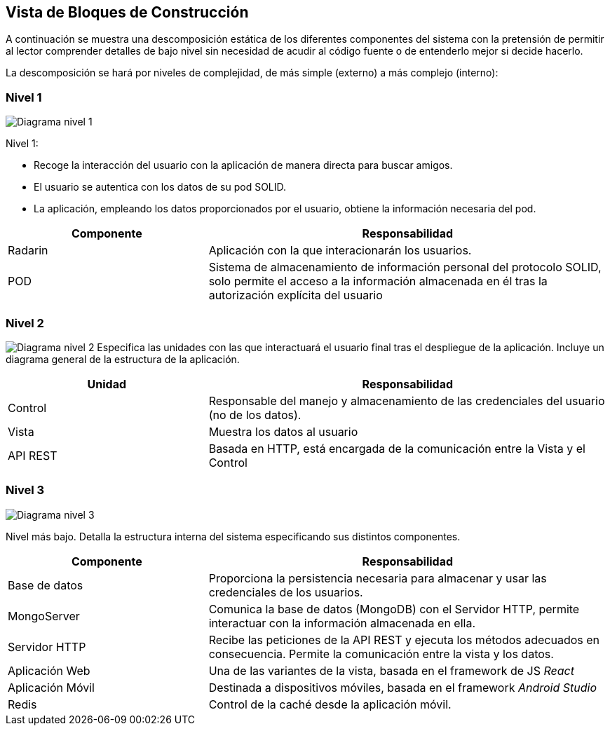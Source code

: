 [[section-building-block-view]]

== Vista de Bloques de Construcción

A continuación se muestra una descomposición estática de los diferentes componentes del sistema con la pretensión de permitir al lector comprender detalles de bajo nivel sin necesidad de acudir al código fuente o de entenderlo mejor si decide hacerlo.

La descomposición se hará por niveles de complejidad, de más simple (externo) a más complejo (interno):

=== Nivel 1

image:05_building_block_view_nivel_1.png["Diagrama nivel 1"]

.Nivel 1:
* Recoge la interacción del usuario con la aplicación de manera directa para buscar amigos.
* El usuario se autentica con los datos de su pod SOLID.
* La aplicación, empleando los datos proporcionados por el usuario, obtiene la información necesaria del pod.

[options = "header", cols = "1,2"]
|===
 Componente | Responsabilidad |
 Radarin |
    Aplicación con la que interacionarán los usuarios. |
 POD |
    Sistema de almacenamiento de información personal del protocolo SOLID, solo permite el acceso a la información almacenada en él tras la autorización explícita del usuario |
|===

=== Nivel 2

image:05_building_block_view_nivel_2.png["Diagrama nivel 2"]
Especifica las unidades con las que interactuará el usuario final tras el despliegue de la aplicación. 
Incluye un diagrama general de la estructura de la aplicación.

[options = "header", cols = "1,2"]
|===
 Unidad | Responsabilidad |
 Control | Responsable del manejo y almacenamiento de las credenciales del usuario (no de los datos). |
Vista | Muestra los datos al usuario |
  API REST | Basada en HTTP, está encargada de la comunicación entre la Vista y el Control |
|===

=== Nivel 3

image:05_building_block_view_nivel_3.png["Diagrama nivel 3"]

Nivel más bajo. Detalla la estructura interna del sistema especificando sus distintos componentes.

[options = "header", cols = "1,2"]
|===
 Componente | Responsabilidad |
 Base de datos | Proporciona la persistencia necesaria para almacenar y usar las credenciales de los usuarios. |
 MongoServer | Comunica la base de datos (MongoDB) con el Servidor HTTP, permite interactuar con la información almacenada en ella. |
 Servidor HTTP | Recibe las peticiones de la API REST y ejecuta los métodos adecuados en consecuencia. Permite la comunicación entre la vista y los datos. |
 Aplicación Web | Una de las variantes de la vista, basada en el framework de JS _React_ |
 Aplicación Móvil | Destinada a dispositivos móviles, basada en el framework _Android Studio_ |
 Redis | Control de la caché desde la aplicación móvil.
|===
